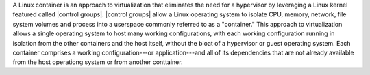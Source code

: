 .. The contents of this file are included in multiple topics.
.. This file describes a command or a sub-command for Knife.
.. This file should not be changed in a way that hinders its ability to appear in multiple documentation sets.


.. Containers are an approach to virtualization that allow a single operating system to host many working configurations, with each working configuration running as a process that is isolated from all other processes, including even the host operating system. Each container comprises a working configuration---or application---and all of its dependencies that are not already available from the host operating system or from another container that is also running on the host operating system.

A Linux container is an approach to virtualization that eliminates the need for a hypervisor by leveraging a Linux kernel featured called |control groups|. |control groups| allow a Linux operating system to isolate CPU, memory, network, file system volumes and process into a userspace commonly referred to as a "container." This approach to virtualization allows a single operating system to host many working configurations, with each working configuration running in isolation from the other containers and the host itself, without the bloat of a hypervisor or guest operating system. Each container comprises a working configuration---or application---and all of its dependencies that are not already available from the host operationg system or from another conttainer.


